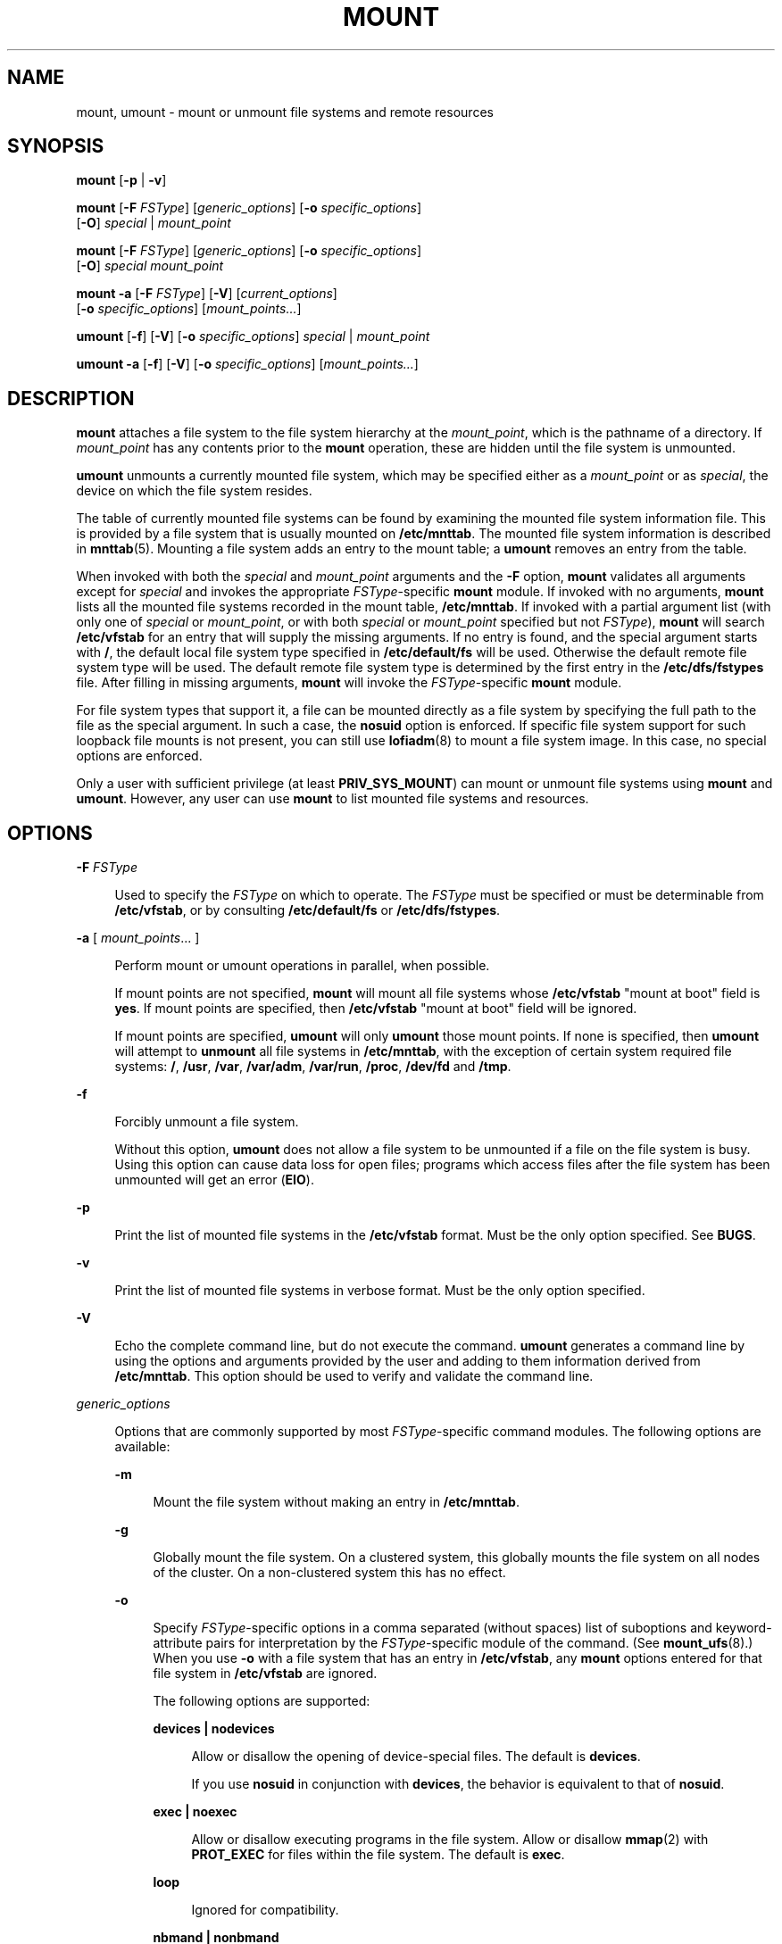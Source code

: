 '\" te
.\" Copyright (c) 2007, Sun Microsystems, Inc. All Rights Reserved
.\" Copyright 2015 Nexenta Systems, Inc. All rights reserved.
.\" The contents of this file are subject to the terms of the Common Development and Distribution License (the "License").  You may not use this file except in compliance with the License.
.\" You can obtain a copy of the license at usr/src/OPENSOLARIS.LICENSE or http://www.opensolaris.org/os/licensing.  See the License for the specific language governing permissions and limitations under the License.
.\" When distributing Covered Code, include this CDDL HEADER in each file and include the License file at usr/src/OPENSOLARIS.LICENSE.  If applicable, add the following below this CDDL HEADER, with the fields enclosed by brackets "[]" replaced with your own identifying information: Portions Copyright [yyyy] [name of copyright owner]
.TH MOUNT 8 "Sep 8, 2015"
.SH NAME
mount, umount \- mount or unmount file systems and remote resources
.SH SYNOPSIS
.LP
.nf
\fBmount\fR [\fB-p\fR | \fB-v\fR]
.fi

.LP
.nf
\fBmount\fR [\fB-F\fR \fIFSType\fR] [\fIgeneric_options\fR] [\fB-o\fR \fIspecific_options\fR]
     [\fB-O\fR] \fIspecial\fR | \fImount_point\fR
.fi

.LP
.nf
\fBmount\fR [\fB-F\fR \fIFSType\fR] [\fIgeneric_options\fR] [\fB-o\fR \fIspecific_options\fR]
     [\fB-O\fR] \fIspecial\fR \fImount_point\fR
.fi

.LP
.nf
\fBmount\fR \fB-a\fR [\fB-F\fR \fIFSType\fR] [\fB-V\fR] [\fIcurrent_options\fR]
     [\fB-o\fR \fIspecific_options\fR] [\fImount_points...\fR]
.fi

.LP
.nf
\fBumount\fR [\fB-f\fR] [\fB-V\fR] [\fB-o\fR \fIspecific_options\fR] \fIspecial\fR | \fImount_point\fR
.fi

.LP
.nf
\fBumount\fR \fB-a\fR [\fB-f\fR] [\fB-V\fR] [\fB-o\fR \fIspecific_options\fR] [\fImount_points...\fR]
.fi

.SH DESCRIPTION
.LP
\fBmount\fR attaches a file system to the file system hierarchy at the
\fImount_point\fR, which is the pathname of a directory. If \fImount_point\fR
has any contents prior to the \fBmount\fR operation, these are hidden until the
file system is unmounted.
.LP
\fBumount\fR unmounts a currently mounted file system, which may be specified
either as a \fImount_point\fR or as \fIspecial\fR, the device on which the file
system resides.
.LP
The table of currently mounted file systems can be found by examining the
mounted file system information file. This is provided by a file system that is
usually mounted on \fB/etc/mnttab\fR. The mounted file system information is
described in \fBmnttab\fR(5). Mounting a file system adds an entry to the mount
table; a \fBumount\fR removes an entry from the table.
.LP
When invoked with both the \fIspecial\fR and \fImount_point\fR arguments and
the \fB-F\fR option, \fBmount\fR validates all arguments except for
\fIspecial\fR and invokes the appropriate \fIFSType\fR-specific \fBmount\fR
module. If invoked with no arguments, \fBmount\fR lists all the mounted file
systems recorded in the mount table, \fB/etc/mnttab\fR. If invoked with a
partial argument list (with only one of \fIspecial\fR or \fImount_point\fR, or
with both \fIspecial\fR or \fImount_point\fR specified but not \fIFSType\fR),
\fBmount\fR will search \fB/etc/vfstab\fR for an entry that will supply the
missing arguments. If no entry is found, and the special argument starts with
\fB/\fR, the default local file system type specified in \fB/etc/default/fs\fR
will be used. Otherwise the default remote file system type will be used. The
default remote file system type is determined by the first entry in the
\fB/etc/dfs/fstypes\fR file. After filling in missing arguments, \fBmount\fR
will invoke the \fIFSType\fR-specific \fBmount\fR module.
.LP
For file system types that support it, a file can be mounted directly as a file
system by specifying the full path to the file as the special argument.  In
such a case, the \fBnosuid\fR option is enforced. If specific file system
support for such loopback file mounts is not present, you can still use
\fBlofiadm\fR(8) to mount a file system image. In this case, no special
options are enforced.
.LP
Only a user with sufficient privilege (at least \fBPRIV_SYS_MOUNT\fR) can mount
or unmount file systems using \fBmount\fR and \fBumount\fR. However, any user
can use \fBmount\fR to list mounted file systems and resources.
.SH OPTIONS
.ne 2
.na
\fB\fB-F\fR \fIFSType\fR\fR
.ad
.sp .6
.RS 4n
Used to specify the \fIFSType\fR on which to operate. The \fIFSType\fR must be
specified or must be determinable from \fB/etc/vfstab\fR, or by consulting
\fB/etc/default/fs\fR or \fB/etc/dfs/fstypes\fR.
.RE

.sp
.ne 2
.na
\fB\fB-a\fR [ \fImount_points\fR... ]\fR
.ad
.sp .6
.RS 4n
Perform mount or umount operations in parallel, when possible.
.sp
If mount points are not specified, \fBmount\fR will mount all file systems
whose \fB/etc/vfstab\fR "mount at boot" field is \fByes\fR. If mount points are
specified, then \fB/etc/vfstab\fR "mount at boot" field will be ignored.
.sp
If mount points are specified, \fBumount\fR will only \fBumount\fR those mount
points. If none is specified, then \fBumount\fR will attempt to \fBunmount\fR
all file systems in \fB/etc/mnttab\fR, with the exception of certain system
required file systems: \fB/\fR, \fB/usr\fR, \fB/var\fR, \fB/var/adm\fR,
\fB/var/run\fR, \fB/proc\fR, \fB/dev/fd\fR and \fB/tmp\fR.
.RE

.sp
.ne 2
.na
\fB\fB-f\fR\fR
.ad
.sp .6
.RS 4n
Forcibly unmount a file system.
.sp
Without this option, \fBumount\fR does not allow a file system to be unmounted
if a file on the file system is busy. Using this option can cause data loss for
open files; programs which access files after the file system has been
unmounted will get an error (\fBEIO\fR).
.RE

.sp
.ne 2
.na
\fB\fB-p\fR\fR
.ad
.sp .6
.RS 4n
Print the list of mounted file systems in the \fB/etc/vfstab\fR format. Must be
the only option specified. See \fBBUGS\fR.
.RE

.sp
.ne 2
.na
\fB\fB-v\fR\fR
.ad
.sp .6
.RS 4n
Print the list of mounted file systems in verbose format. Must be the only
option specified.
.RE

.sp
.ne 2
.na
\fB\fB-V\fR\fR
.ad
.sp .6
.RS 4n
Echo the complete command line, but do not execute the command. \fBumount\fR
generates a command line by using the options and arguments provided by the
user and adding to them information derived from \fB/etc/mnttab\fR. This option
should be used to verify and validate the command line.
.RE

.sp
.ne 2
.na
\fB\fIgeneric_options\fR\fR
.ad
.sp .6
.RS 4n
Options that are commonly supported by most \fIFSType\fR-specific command
modules. The following options are available:
.sp
.ne 2
.na
\fB\fB-m\fR\fR
.ad
.sp .6
.RS 4n
Mount the file system without making an entry in \fB/etc/mnttab\fR.
.RE

.sp
.ne 2
.na
\fB\fB-g\fR\fR
.ad
.sp .6
.RS 4n
Globally mount the file system. On a clustered system, this globally mounts the
file system on all nodes of the cluster. On a non-clustered system this has no
effect.
.RE

.sp
.ne 2
.na
\fB\fB-o\fR\fR
.ad
.sp .6
.RS 4n
Specify \fIFSType\fR-specific options in a comma separated (without spaces)
list of suboptions and keyword-attribute pairs for interpretation by the
\fIFSType\fR-specific module of the command. (See \fBmount_ufs\fR(8).) When
you use \fB-o\fR with a file system that has an entry in \fB/etc/vfstab\fR, any
\fBmount\fR options entered for that file system in \fB/etc/vfstab\fR are
ignored.
.sp
The following options are supported:
.sp
.ne 2
.na
\fB\fBdevices | nodevices\fR\fR
.ad
.sp .6
.RS 4n
Allow or disallow the opening of device-special files. The default is
\fBdevices\fR.
.sp
If you use \fBnosuid\fR in conjunction with \fBdevices\fR, the behavior is
equivalent to that of \fBnosuid\fR.
.RE

.sp
.ne 2
.na
\fB\fBexec | noexec\fR\fR
.ad
.sp .6
.RS 4n
Allow or disallow executing programs in the file system. Allow or disallow
\fBmmap\fR(2) with \fBPROT_EXEC\fR for files within the file system. The
default is \fBexec\fR.
.RE

.sp
.ne 2
.na
\fB\fBloop\fR\fR
.ad
.sp .6
.RS 4n
Ignored for compatibility.
.RE

.sp
.ne 2
.na
\fB\fBnbmand | nonbmand\fR\fR
.ad
.sp .6
.RS 4n
Allow or disallow non-blocking mandatory locking semantics on this file system.
Non-blocking mandatory locking is disallowed by default.
.sp
If the file system is mounted with the \fBnbmand\fR option, then applications
can use the \fBfcntl\fR(2) interface to place non-blocking mandatory locks on
files and the system enforces those semantics. If you enable this option, it
can cause standards conformant applications to see unexpected errors.
.sp
To avoid the possibility of obtaining mandatory locks on system files, do not
use the \fBnbmand\fR option with the following file systems:
.sp
.in +2
.nf
/
/usr
/etc
/var
/proc
/dev
/devices
/system/contract
/system/object
/etc/mnttab
/etc/dfs/sharetab
.fi
.in -2
.sp

Do not use the \fBremount\fR option to change the \fBnbmand\fR disposition of
the file system. The \fBnbmand\fR option is mutually exclusive of the global
option. See \fB-g\fR.
.RE

.sp
.ne 2
.na
\fB\fBro | rw\fR\fR
.ad
.sp .6
.RS 4n
Specify read-only or read-write. The default is \fBrw\fR.
.RE

.sp
.ne 2
.na
\fB\fBsetuid | nosetuid\fR\fR
.ad
.sp .6
.RS 4n
Allow or disallow \fBsetuid\fR or \fBsetgid\fR execution. The default is
\fBsetuid\fR.
.sp
If you specify \fBsetuid\fR in conjunction with \fBnosuid\fR, the behavior is
the same as \fBnosuid\fR.
.sp
\fBnosuid\fR is equivalent to \fBnosetuid\fR and \fBnodevices\fR. When
\fBsuid\fR or \fBnosuid\fR is combined with \fBsetuid\fR or \fBnosetuid\fR and
\fBdevices\fR or \fBnodevices\fR, the most restrictive options take effect.
.sp
This option is highly recommended whenever the file system is shared by way of
NFS with the \fBroot=\fR option. Without it, NFS clients could add \fBsetuid\fR
programs to the server or create devices that could open security holes.
.RE

.sp
.ne 2
.na
\fB\fBsuid | nosuid\fR\fR
.ad
.sp .6
.RS 4n
Allow or disallow \fBsetuid\fR or \fBsetgid\fR execution. The default is
\fBsuid\fR. This option also allows or disallows opening any device-special
entries that appear within the filesystem.
.sp
\fBnosuid\fR is equivalent to \fBnosetuid\fR and \fBnodevices\fR. When
\fBsuid\fR or \fBnosuid\fR is combined with \fBsetuid\fR or \fBnosetuid\fR and
\fBdevices\fR or \fBnodevices\fR, the most restrictive options take effect.
.sp
This option is highly recommended whenever the file system is shared using NFS
with the \fBroot=\fIoption\fR\fR, because, without it, NFS clients could add
\fBsetuid\fR programs to the server, or create devices that could open security
holes.
.RE

.RE

.sp
.ne 2
.na
\fB\fB-O\fR\fR
.ad
.sp .6
.RS 4n
Overlay mount. Allow the file system to be mounted over an existing mount
point, making the underlying file system inaccessible. If a mount is attempted
on a pre-existing mount point without setting this flag, the mount will fail,
producing the error "device busy".
.RE

.sp
.ne 2
.na
\fB\fB-r\fR\fR
.ad
.sp .6
.RS 4n
Mount the file system read-only.
.RE

.RE

.SH EXAMPLES
.LP
\fBExample 1 \fRMounting and Unmounting a DVD Image Directly
.sp
.LP
The following commands mount and unmount a DVD image.

.sp
.in +2
.nf
# \fBmount -F hsfs /images/solaris.iso /mnt/solaris-image\fR
# \fBumount /mnt/solaris-image\fR
.fi
.in -2
.sp

.SH USAGE
.LP
See \fBlargefile\fR(7) for the description of the behavior of \fBmount\fR and
\fBumount\fR when encountering files greater than or equal to 2 Gbyte ( 2^31
bytes).
.SH FILES
.ne 2
.na
\fB\fB/etc/mnttab\fR\fR
.ad
.sp .6
.RS 4n
Table of mounted file systems.
.RE

.sp
.ne 2
.na
\fB\fB/etc/default/fs\fR\fR
.ad
.sp .6
.RS 4n
Default local file system type. Default values can be set for the following
flags in \fB/etc/default/fs\fR. For example: \fBLOCAL=ufs\fR
.sp
.ne 2
.na
\fB\fBLOCAL:\fR\fR
.ad
.sp .6
.RS 4n
The default partition for a command if no \fIFSType\fR is specified.
.RE

.RE

.sp
.ne 2
.na
\fB\fB/etc/vfstab\fR\fR
.ad
.sp .6
.RS 4n
List of default parameters for each file system.
.RE

.SH SEE ALSO
.LP
\fBlofiadm\fR(8), \fBmount_hsfs\fR(8), \fBmount_nfs\fR(8),
\fBmount_pcfs\fR(8),  \fBfcntl\fR(2),
.BR mmap (2),
.BR lofs (4FS),
.BR pcfs (4FS),
.BR mnttab (5),
.BR vfstab (5),
.BR attributes (7),
.BR largefile (7),
.BR privileges (7),
.BR mount_smbfs (8),
.BR mount_tmpfs (8),
.BR mount_udfs (8),
.BR mount_ufs (8),
.BR mountall (8),
.BR umountall (8)
.SH NOTES
.LP
If the directory on which a file system is to be mounted is a symbolic link,
the file system is mounted on the directory to which the symbolic link refers,
rather than on top of the symbolic link itself.
